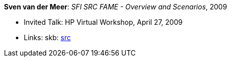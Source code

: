 *Sven van der Meer*: _SFI SRC FAME - Overview and Scenarios_, 2009

* Invited Talk: HP Virtual Workshop, April 27, 2009
* Links:
       skb: link:https://github.com/vdmeer/skb/tree/master/library/talks/invited-talk/2000/vandermeer-hp_virtual-2009.adoc[src]
ifdef::local[]
    ┃ link:/library/talks/invited-talk/2000/[Folder]
endif::[]

